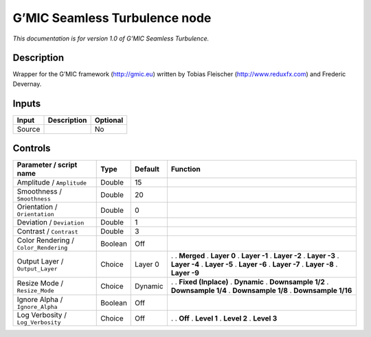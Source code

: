 .. _eu.gmic.SeamlessTurbulence:

G’MIC Seamless Turbulence node
==============================

*This documentation is for version 1.0 of G’MIC Seamless Turbulence.*

Description
-----------

Wrapper for the G’MIC framework (http://gmic.eu) written by Tobias Fleischer (http://www.reduxfx.com) and Frederic Devernay.

Inputs
------

====== =========== ========
Input  Description Optional
====== =========== ========
Source             No
====== =========== ========

Controls
--------

.. tabularcolumns:: |>{\raggedright}p{0.2\columnwidth}|>{\raggedright}p{0.06\columnwidth}|>{\raggedright}p{0.07\columnwidth}|p{0.63\columnwidth}|

.. cssclass:: longtable

===================================== ======= ======= =====================
Parameter / script name               Type    Default Function
===================================== ======= ======= =====================
Amplitude / ``Amplitude``             Double  15       
Smoothness / ``Smoothness``           Double  20       
Orientation / ``Orientation``         Double  0        
Deviation / ``Deviation``             Double  1        
Contrast / ``Contrast``               Double  3        
Color Rendering / ``Color_Rendering`` Boolean Off      
Output Layer / ``Output_Layer``       Choice  Layer 0 .  
                                                      . **Merged**
                                                      . **Layer 0**
                                                      . **Layer -1**
                                                      . **Layer -2**
                                                      . **Layer -3**
                                                      . **Layer -4**
                                                      . **Layer -5**
                                                      . **Layer -6**
                                                      . **Layer -7**
                                                      . **Layer -8**
                                                      . **Layer -9**
Resize Mode / ``Resize_Mode``         Choice  Dynamic .  
                                                      . **Fixed (Inplace)**
                                                      . **Dynamic**
                                                      . **Downsample 1/2**
                                                      . **Downsample 1/4**
                                                      . **Downsample 1/8**
                                                      . **Downsample 1/16**
Ignore Alpha / ``Ignore_Alpha``       Boolean Off      
Log Verbosity / ``Log_Verbosity``     Choice  Off     .  
                                                      . **Off**
                                                      . **Level 1**
                                                      . **Level 2**
                                                      . **Level 3**
===================================== ======= ======= =====================
